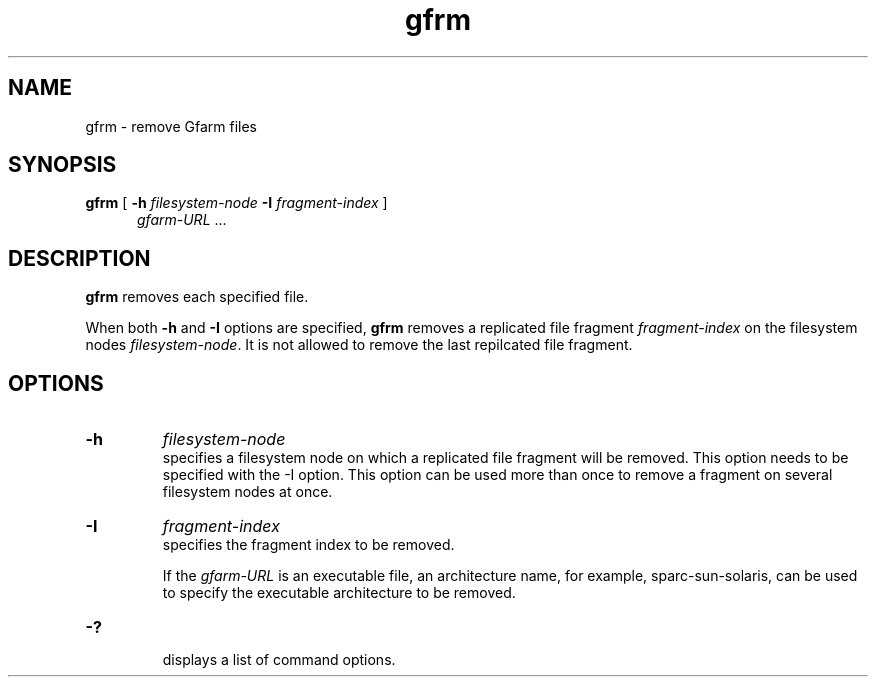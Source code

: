 .Id $Id$
.TH gfrm 1 "1 May 2002"
.SH NAME

gfrm \- remove Gfarm files

.SH SYNOPSIS

.B gfrm
[
.B \-h
.I filesystem-node
.B -I
.I fragment-index
]
.in +.5i
.IR gfarm-URL " .\|.\|."
.in

.SH DESCRIPTION

\fBgfrm\fP removes each specified file.
.PP
When both \fB-h\fP and \fB-I\fP options are specified, \fBgfrm\fP
removes a replicated file fragment \fIfragment-index\fP on the
filesystem nodes \fIfilesystem-node\fP.  It is not allowed to remove
the last repilcated file fragment.

.SH OPTIONS

.TP
.B \-h
.I filesystem-node
.br
specifies a filesystem node on which a replicated file fragment will
be removed.  This option needs to be specified with the -I option.
This option can be used more than once to remove a fragment on several
filesystem nodes at once.
.TP
.B \-I
.I fragment-index
.br
specifies the fragment index to be removed.

If the \fIgfarm-URL\fP is an executable file, an architecture name,
for example, sparc-sun-solaris, can be used to specify the executable
architecture to be removed.
.TP
.B \-?
.br
displays a list of command options.
